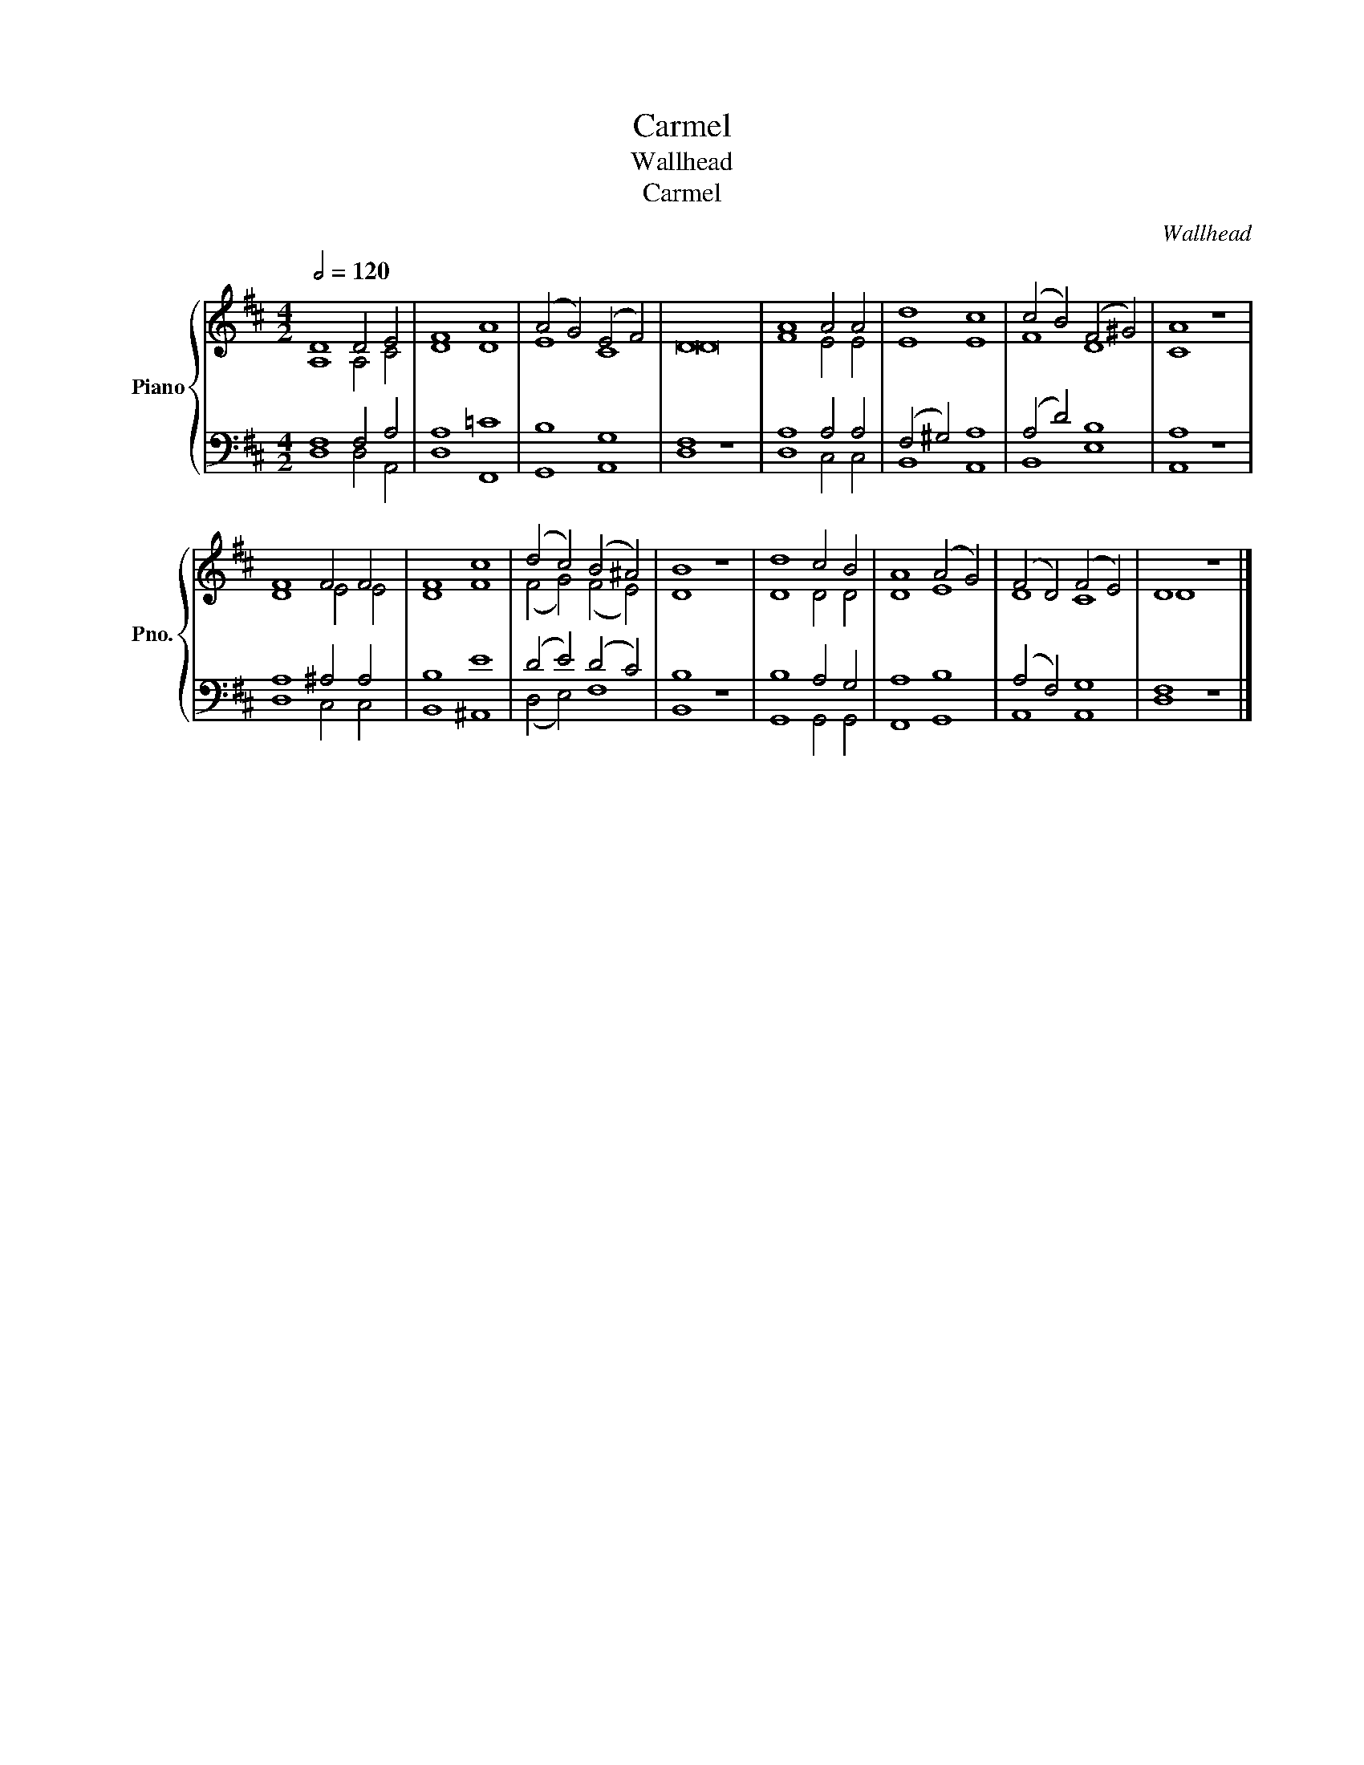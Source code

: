 X:1
T:Carmel
T:Wallhead
T:Carmel
C:Wallhead
%%score { ( 1 2 ) | ( 3 4 ) }
L:1/8
Q:1/2=120
M:4/2
K:D
V:1 treble nm="Piano" snm="Pno."
V:2 treble 
V:3 bass 
V:4 bass 
V:1
 D8 D4 E4 | F8 A8 | (A4 G4) (E4 F4) | D16 | A8 A4 A4 | d8 c8 | (c4 B4) (F4 ^G4) | A8 z8 | %8
 F8 F4 F4 | F8 c8 | (d4 c4) (B4 ^A4) | B8 z8 | d8 c4 B4 | A8 (A4 G4) | (F4 D4) (F4 E4) | D8 z8 |] %16
V:2
 A,8 A,4 C4 | D8 D8 | E8 C8 | D16 | F8 E4 E4 | E8 E8 | F8 D8 | C8 z8 | D8 E4 E4 | D8 F8 | %10
 (F4 G4) (F4 E4) | D8 z8 | D8 D4 D4 | D8 E8 | D8 C8 | D8 z8 |] %16
V:3
 F,8 F,4 A,4 | A,8 =C8 | B,8 G,8 | F,8 z8 | A,8 A,4 A,4 | (F,4 ^G,4) A,8 | (A,4 D4) B,8 | A,8 z8 | %8
 A,8 ^A,4 A,4 | B,8 E8 | (D4 E4) (D4 C4) | B,8 z8 | B,8 A,4 G,4 | A,8 B,8 | (A,4 F,4) G,8 | %15
 F,8 z8 |] %16
V:4
 D,8 D,4 A,,4 | D,8 F,,8 | G,,8 A,,8 | D,8 z8 | D,8 C,4 C,4 | B,,8 A,,8 | B,,8 E,8 | A,,8 z8 | %8
 D,8 C,4 C,4 | B,,8 ^A,,8 | (D,4 E,4) F,8 | B,,8 z8 | G,,8 G,,4 G,,4 | F,,8 G,,8 | A,,8 A,,8 | %15
 D,8 z8 |] %16

